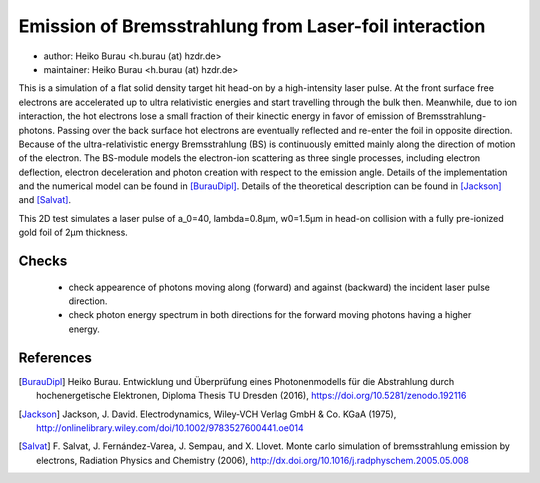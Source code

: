 Emission of Bremsstrahlung from Laser-foil interaction
======================================================

* author:      Heiko Burau <h.burau (at) hzdr.de>
* maintainer:  Heiko Burau <h.burau (at) hzdr.de>

This is a simulation of a flat solid density target hit head-on by a high-intensity laser pulse. 
At the front surface free electrons are accelerated up to ultra relativistic energies and start travelling through the bulk then. 
Meanwhile, due to ion interaction, the hot electrons lose a small fraction of their kinectic energy in favor of emission of Bremsstrahlung-photons. 
Passing over the back surface hot electrons are eventually reflected and re-enter the foil in opposite direction. 
Because of the ultra-relativistic energy Bremsstrahlung (BS) is continuously emitted mainly along the direction of motion of the electron.
The BS-module models the electron-ion scattering as three single processes, including electron deflection, electron deceleration and photon creation with respect to the emission angle. 
Details of the implementation and the numerical model can be found in [BurauDipl]_. 
Details of the theoretical description can be found in [Jackson]_ and [Salvat]_.

This 2D test simulates a laser pulse of a_0=40, lambda=0.8µm, w0=1.5µm in head-on collision with a fully pre-ionized gold foil of 2µm thickness.

Checks
------

 - check appearence of photons moving along (forward) and against (backward) the incident laser pulse direction.
 - check photon energy spectrum in both directions for the forward moving photons having a higher energy.

References
----------

.. [BurauDipl]
    Heiko Burau.
    Entwicklung und Überprüfung eines Photonenmodells für die Abstrahlung durch hochenergetische Elektronen,
    Diploma Thesis TU Dresden (2016),
    https://doi.org/10.5281/zenodo.192116

.. [Jackson]
    Jackson, J. David.
    Electrodynamics,
    Wiley‐VCH Verlag GmbH & Co. KGaA (1975),
    http://onlinelibrary.wiley.com/doi/10.1002/9783527600441.oe014

.. [Salvat]
    F. Salvat, J. Fernández-Varea, J. Sempau, and X. Llovet.
    Monte carlo simulation of bremsstrahlung emission by electrons,
    Radiation Physics and Chemistry (2006),
    http://dx.doi.org/10.1016/j.radphyschem.2005.05.008

